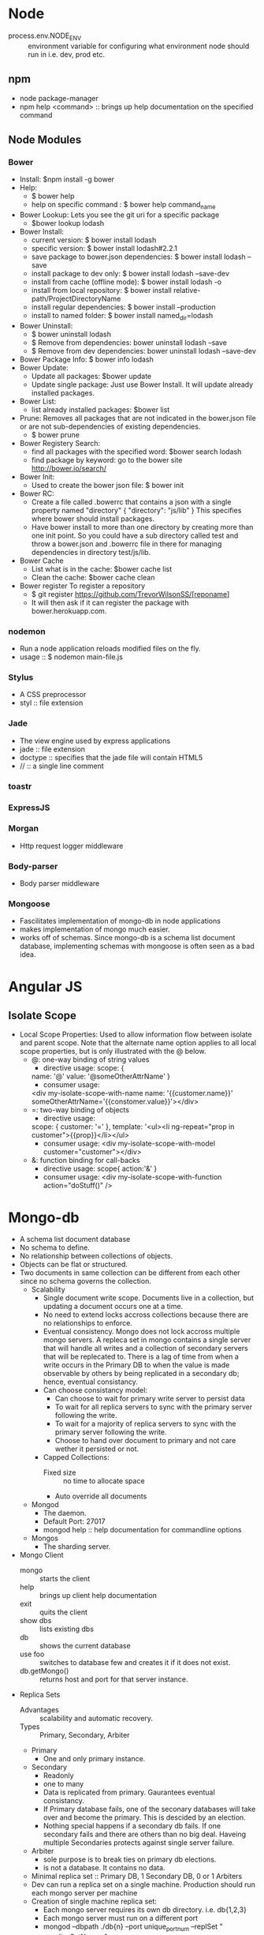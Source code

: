 * Node
- process.env.NODE_ENV :: environment variable for configuring what environment node should run in i.e. dev, prod etc.
** npm
   - node package-manager
   - npm help <command> :: brings up help documentation on the specified command
** Node Modules
*** Bower
  - Install: $npm install -g bower
  - Help:
    - $ bower help
    - help on specific command : $ bower help command_name
  - Bower Lookup:
   Lets you see the git uri for a specific package
    - $bower lookup lodash
  - Bower Install: 
    - current version: $ bower install lodash
    - specific version: $ bower install lodash#2.2.1
    - save package to bower.json dependencies: $ bower install lodash --save
    - install package to dev only: $ bower install lodash --save-dev
    - install from cache (offline mode): $ bower install lodash -o
    - install from local repository: $ bower install relative-path/ProjectDirectoryName
    - install regular dependencies: $ bower install --production
    - install to named folder: $ bower install named_dir=lodash
  - Bower Uninstall: 
    - $ bower uninstall lodash
    - $ Remove from dependencies: bower uninstall lodash --save 
    - $ Remove from dev dependencies: bower uninstall lodash --save-dev
  - Bower Package Info: $ bower info lodash
  - Bower Update:
    - Update all packages: $bower update
    - Update single package: Just use Bower Install. It will update already installed packages.
  - Bower List:
    - list already installed packages: $bower list
  - Prune:
    Removes all packages that are not indicated in the bower.json file or are not sub-dependencies of existing dependencies.
    - $ bower prune
  - Bower Registery Search:
    - find all packages with the specified word: $bower search lodash
    - find package by keyword: go to the bower site http://bower.io/search/
  - Bower Init:
    - Used to create the bower json file: $ bower init
  - Bower RC:
    - Create a file called .bowerrc that contains a json with a single property named "directory"
      {
        "directory": "js/lib"
      }
      This specifies where bower should install packages.
    - Have bower install to more than one directory by creating more than one init point. So you could have a sub directory called test and throw a bower.json and .bowerrc file in there for managing dependencies in directory test/js/lib.
  - Bower Cache
    - List what is in the cache: $bower cache list
    - Clean the cache: $bower cache clean
  - Bower register
    To register a repository
    - $ git register https://github.com/TrevorWilsonSS/[reponame]
    - It will then ask if it can register the package with bower.herokuapp.com.
*** nodemon
    - Run a node application reloads modified files on the fly.
    - usage :: $ nodemon main-file.js
*** Stylus
    - A CSS preprocessor
    - styl :: file extension
*** Jade
  - The view engine used by express applications
  - jade :: file extension
  - doctype :: specifies that the jade file will contain HTML5
  - // :: a single line comment
*** toastr
*** ExpressJS
*** Morgan
    - Http request logger middleware
*** Body-parser
    - Body parser middleware
*** Mongoose
  - Fascilitates implementation of mongo-db in node applications
  - makes implementation of mongo much easier.
  - works off of schemas. Since mongo-db is a schema list document database, implementing schemas with mongoose is often seen as a bad idea.
    
* Angular JS
** Isolate Scope
- Local Scope Properties: Used to allow information flow between isolate and parent scope. Note that the alternate name option applies to all local scope properties, but is only illustrated with the @ below.
  - @: one-way binding of string values
    - directive usage:
      scope: {
    name: '@'
    value: '@someOtherAttrName'
    }
    - consumer usage:
    <div my-isolate-scope-with-name name: '{{customer.name}}' someOtherAttrName='{{constomer.value}}'></div>
  - =: two-way binding of objects
    - directive usage:
   scope: {
   customer: '='    
   },
    template: '<ul><li ng-repeat="prop in customer">{{prop}}</li></ul>
    - consumer usage:
      <div my-isolate-scope-with-model customer="customer"></div>
  - &: function binding for call-backs
    - directive usage:
      scope{
      action:'&'
      }
    - consumer usage:
      <div my-isolate-scope-with-function action="doStuff()" />
* Mongo-db
  - A schema list document database
  - No schema to define.
  - No relationship between collections of objects.
  - Objects can be flat or structured.
  - Two documents in same collection can be different from each other since no schema governs the collection.
    + Scalability
      - Single document write scope. Documents live in a collection, but updating a document occurs one at a time.
      - No need to extend locks accross collections because there are no relationships to enforce.
      - Eventual consistency. Mongo does not lock accross multiple mongo servers. A repleca set in mongo contains a single server that will handle all writes and a collection of secondary servers that will be replecated to. There is a lag of time from when a write occurs in the Primary DB to when the value is made observable by others by being replicated in a secondary db; hence, eventual consistancy.
      - Can choose consistancy model: 
        - Can choose to wait for primary write server to persist data
        - To wait for all replica servers to sync with the primary server following the write.
        - To wait for a majority of replica servers to sync with the primary server following the write.
        - Choose to hand over document to primary and not care wether it persisted or not.
      - Capped Collections:
        - Fixed size :: no time to allocate space
        - Auto override all documents
    + Mongod
      - The daemon.
      - Default Port: 27017
      - mongod help :: help documentation for commandline options
    + Mongos
      - The sharding server.
  - Mongo Client
    - mongo :: starts the client
    - help :: brings up client help documentation
    - exit :: quits the client
    - show dbs :: lists existing dbs
    - db :: shows the current database
    - use foo :: switches to database few and creates it if it does not exist.
    - db.getMongo() :: returns host and port for that server instance.
  - Replica Sets
    - Advantages :: scalability and automatic recovery.
    - Types :: Primary, Secondary, Arbiter
    - Primary
      - One and only primary instance. 
    - Secondary
      - Readonly
      - one to many
      - Data is replicated from primary. Gaurantees eventual consistancy.
      - If Primary database fails, one of the seconary databases will take over and become the primary. This is descided by an election.
      - Nothing special happens if a secondary db fails. If one secondary fails and there are others than no big deal. Haveing multiple Secondaries protects against single server failure.
    - Arbiter
      - sole purpose is to break ties on primary db elections.
      - is not a database. It contains no data.
    - Minimal replica set :: Primary DB, 1 Secondary DB, 0 or 1 Arbiters
    - Dev can run a replica set on a single machine. Production should run each mongo server per machine
    - Creation of single machine replica set:
      - Each mongo server requires its own db directory. i.e. db{1,2,3}
      - Each mongo server must run on a different port
      - mongod --dbpath ./db{n} --port unique_port_num --replSet "<replicaSetName>"
** TODO Install Mongo-db Minimal ReplicaSet
   - mongod -f "e:\dev\experiments\MultiVision\conf\mongod1.conf" --replSet "Experiments" --install
   - Windows instructions to get the replica set running as a service.
* jquery
* git
** Steps to create a new Github Rep
 1. Login to github and create the repository
 2. Copy the ssh path to the new repository
 3. Follow this command pattern:
    - $ mkdir myProj
    - $ cd myProj
    - $ git init
    - touch README.md
    - touch .gitignore
    - git add -A
    - git commit -m "my first checkin"
    - git remote add origin [paste copied git repo uri here]
    - git push -u origin master :: //MUST BE IN INTERACTIVE SHELL TO PROVIDE CREDENTIALS
    
** Steps to tag and push a new release
 1. cd myProj
 2. command pattern:
    - git tag 0.0.1 :: Should be the same version as entered in bower.json "version" property
    - git push --tags
 3. Now visit github, click on the project and then click on the release link to view the release.

* Linux 
** Commands :: remember to always check the man pages.
  - lsblk :: list block devices.
  - lddtree --help :: there are no man pages for this command
  - lddtree --copy-to-tree=/source/path /target/path :: from app-misc/pax-utils USE="python"
  - find /usr/portage -name '*.ebuild' -o -name '*.eclass' | xargs grep MAKE_CONF_VARIABLE :: finds all package references to MAKE_CONF_VARIABLE
  - lspci | grep -i vga :: detect video controller
*** Detect Motherboard, Bios and CPU
   - dmidecode -t 4 | grep ID :: The CPU ID
   - dmidecode -t 0 :: Bios info
   - dmidecode -t 4 :: Processor info
   - dmidecode -t 11 :: Original Equipment Manufacturer (OEM) info
** I/O Stream Numbers
   | Handle | Name   | Description     |
   |      0 | stdin  | Standard input  |
   |      1 | stdout | Standard output |
   |      2 | stderr | Standard error  |
   - =$ program-name 2> error.log= :: Redirect standard error stream to a file
   - =$ program-name &>file= :: Redirect the standard error (stderr) and stdout to file
     =$ program-name > file-name 2>&1= :: Alternate redirect the standard error (stderr) and stdout to file

** Boot Process
  1. Boot loader loads Linux.
  2. Linux assumes control of the system.
  3. Linux prepares its memory structures and drivers
  4. Hands control to Init.
  5. Init makes sure that at the end of the boot process, all necessary services are running and the user is able to log in.
  6. Init launches udev daemon which will further load up and prepare the system based on the detected devices.
  7. Udev mounts the remaining file systems waiting to be mounted.
  8. Udev starts the remaining services waiting to be started.
      
** Initramfs
*** The Initial RAM File System
  - Based on tmpfs
  - Because it is a size-flexible, in-memory lightweight file system it does not use a seperate block device so no caching was done. It does not have the overhead of an entire file system.
  - Contains the tools and scripts needed to mount the file systems before the init binary on the real root file system is called.
    - The tools can be the decryption abstraction layers (for encrypted file systems), logical volume mangers, software raid, bluetooth driver based file system loaders, etc.
  - All files, tools, libraries, configuration settings (if applicable), etc are put into a cpio archive.
*** From creation to execution
  1. The cpio archive is compressed using gzip and stored in the /boot partition along side the linux kernel.
  2. The boot loader will let the linux kernel know where the cpio archive is at boot time so that the kernel can load the initramfs.
  3. The Linux kernel will create a tmpfs file system, extract the contents of the cpio archive into it, and then launch the init script located in the root of the tmpfs file system.
  4. The init script will then perform what ever tasks are necessary to ensure that it will be able to mount the real root file system.
    - It may have to decrypt the real root file system, other vital file systems, and mount them among possibly other things depending on what is needed.
  5. The init script from the initramfs will then switch the root towards the real root file system
  6. Lastly the initramfs init script will call /sbin/init (the init script on the real root file system)
  7. The boot process will continue as normal.
** Gentoo
*** Use Variables
    - If a use variable has a * by it that means that it changed since the last build.
*** Hardened Profile
**** PIC (Position Independent Code)
     - Functions and data are accessed through an indirect table called the Global Offset Table (GOT).
     - The purpose of indirect addressing is to fascillitate the access of functions and data independently of the corresponding load address. Only the symbols in the text segment exported in the GOT need updating at run-time deending on the current load address of the various shared libraries in the address space of the running process.
     - Similarly, procedure calls to globally defined functions are redirected through the "Procedure Linkage Table" (PLT) residing in the data segment of the core image. This avoids runtime modifications of the text segment.
     - The Linker-editor allocates the GOT and PLT when combining the PIC object files into an image for mapping into the process address space.
     - The Linker-editor collects all symbols that may be needed by the run-time link-editor and stores these along with the image's text and data bits.
     - Objects compiled as PIC allow the OS to load the object at any address in preperation for execution with slight overhead.
     - The libtool builds PIC objects for use in shared libraries and non-PIC objects for use in static libraries. PIC compilation is required for objects in a shared library.
     - libtool compiles PIC objects with '*.lo' extension and non-PIC objects with '*.o' extension.
     - In practice PIC objects can be linked into static archive and often non-PIC objects can be similarly linked into shared archives both with execution and load speed overhead.
     - If the shared object is built from code that is not PIC then the text segment will usually require a large number of relocations to be performed at runtime. The system overhead from the run-time linker required to handle this can cause serious performance degradation.
     - =# readelf -d foo= :: If the output contains a TEXTREL entry then text relocations exist.
**** PaX
     - Purpose is to protect against a class of exploits that give an attacker arbitrary read / write access to the attacked task's address space. These exploits include buffer and heap overflows and similar attacks. PaX is the first line of defense offered by Hardened Gentoo.
     - Implements the least privilege protections for memory pages. i.e computer programs should only  be allowed to do what they have to do in order to be able to execute properly and nothing more.
     - The exploit techniques that PaX defends against include:
       1. Introduce / execute arbitrary code
       2. execute existing code out of original program order
       3. execute existing code in original program order with arbitrary data
     - References:
       - Gentoo Hardened Introduction :: https://wiki.gentoo.org/wiki/Hardened/Introduction_to_Hardened_Gentoo#Technologies_Offered
       - Project site :: http://pax.grsecurity.net/
       - Quickstart :: https://wiki.gentoo.org/wiki/Hardened/PaX_Quickstart
     - Adds security enhancement to the area between both kernel and userland.
     - Patch to the kernel that provides hardening in the following ways:
       1. Judicious enforcement of non-executable memory
       2. Address Space Layout Randomization (ASLR)
          - Compiling with Position Independent Executable (PIE) allows ASLR to randomaize even the base address.
       3. Miscellaneous hardening on stack and memory handling
          - Erases stack frame when returning from a system call
          - refusing to dereference user-land pointers in some context
          - detecting overflows of certain reference counters
          - correcting overflows of some integer counters
          - enforcing the size on copies between kernel and user land
          - providing extra entropy
     - PaX Modes
       - SOFTMODE
         - PaX protection will not be enforced by default for those features which can be turned on or off at runtime.
         - The "permit by default" mode.
         - The user must explicitly mark executables to enforce PaX protection.
       - non-SOFTMODE
         - PaX protections are immediately activated.
         - The "forbid by default" mode.
         - The user must explicitly mark binaries to relax PaX protection selectively.
     - PaX Configurable Features
       - Enforce non-executable pages :: https://wiki.gentoo.org/wiki/Hardened/PaX_Quickstart#Enforce_non-executable_pages
       - Enhanced Address Space Layout Randomization (ASLR) :: https://wiki.gentoo.org/wiki/Hardened/PaX_Quickstart#Enhanced_Address_Space_Layout_Randomization_.28ASLR.29
       - Miscellaneous Memory Protection :: https://wiki.gentoo.org/wiki/Hardened/PaX_Quickstart#Miscellaneous_Memory_Protection
     - PaX patches support three ways of doing PaX markings:
       1. EI_PAX
          - This option is nolonger supported
          - Places PaX flags in bytes 14 and 15 of the e_ident field of an ELF objects header.
       2. PT_PAX
          - Places the flags in an ELF object's program header called PAX_FLAGS.
          - Flags are in the body of the object and so if the object is moved or copied the flags are also.
          - The object must have the PAX_FLAGS program header to work. Most Linux distrobutions do not build their executables and libraries with this program header.
       3. XATTR_PAX
          - This is the preferred approach.
          - PaX flags are palced in the file system's extended attributes.
          - Does not modify the ELF object.
          - The file system and utilities used to copy, move and archive files must support xattrs.
            - Must support user.pax.* namespace in which the PaX flags are placed.
            - Do not enable the entire user.* namespace because it may open attackvectors.
            - Must support security.*, trusted.* namespaces.
     - Building a PaX Kernel
       - Reference :: https://wiki.gentoo.org/wiki/Hardened/PaX_Quickstart#Building_a_PaX_Kernel

*** ZFS 
**** Zpool Administration
    - References:
      - https://wiki.gentoo.org/wiki/ZFS/Features :: Detailed list of features
      - https://wiki.gentoo.org/wiki/ZFS :: Gentoo wiki guide
      - https://pthree.org/2012/12/04/zfs-administration-part-i-vdevs/ :: Administraiton Guide
      - http://docs.oracle.com/cd/E19253-01/819-5461/ :: Official Oracle Docs
    - ARC :: Adaptive Replacement Cache
    - ARC page replacement agolrithm is used instead of the Last Recently used page replacement algorithm.
    - Minumum and Maximum memory usage allocated to ARC varies based on system memory.
      - Default Min :: 1/32 of all memory, or 64 MB, whichever is more.
      - Default Max :: the larger of 1/2 of system memory or 64 MB.
      - Linux accounts for memory used by arc differently than memory used by the page cache. Memory used by ARC is included under "used" not "cached" in the output used by the 'free' program. This can give the impression that ARC will use all of system memory if given opportunity.
      - ARC memory usage is tunable via zfs_arc_min and zfs_arc_max. These properties may be set in 3 ways:
        1. at runtime.
           - =root # echo 536870912 >> /sys/module/zfs/parameters/zfs_arc_max=
           - Changes through sysfs do not persist across boots.
           - The value in sysfs will be 0 when the value has not been manually configured.
           - The current setting can be viewed by looking at c_max in /proc/spl/kstat/zfs/arcstats
        2. via /etc/modprobe.d/zfs.conf
           - =root # "options zfs zfs_arc_max=536870912" >> /etc/modprobe.d/zfs.conf=
        3. Kernel command line
           - =zfs.zfs_arc_max=536870912=
      - Zpool Version Update
        - When sys-fs/zfs is updated likely the version of ZFS has been incremented. The status of zpools will indicate a warning that a newer version is available and that the zpools can be upgraded.
        - =root # zpool upgrade -v= :: Display current version on zpool
        - =root # zpool upgrade zfs_test= :: upgrade the version of zpool zfs_test.
        - =root # zpool upgrade -a= :: upgrade the version of all zpools in the system.
***** Virtual Devices (VDEVs)
     - A meta-device representing one or more physical devices.
     - 7 types of VDEVs:
       - Disk (default) :: The physical drives in your system.
       - File :: The absolute path of pre-allocated files/images.
       - Mirror :: Standard software RAID-1 mirror.
       - Spare :: Hard drives marked as a "hot spare" for ZFS software RAID.
       - Cache :: Device used for a level 2 adaptive read cache (L2ARC).
       - Log :: A seperate log (SLOG) called the "ZFS Intent Log" or ZIL.
     - VDEVs are dynamically striped.
     - Caveats
       - Devices cannot be removed from a VDEV
       - RAID-(n) is faster than RAID-(n+1)
       - Hot spares are not dynamically added unless configured to.
       - A zpool will not dynamically resize when larger disks fill the pool unless you enable the setting (off by default) BEFORE the first disk replacement.
       - Will know about "advanced format" 4K sector drives iif the drive reports such.
       - Duplication is EXTREMELY EXPENSIVE, will cause performance degredation if not enough RAM is available.
       - Duplication is pool-wide, not local to the filesystem.
       - Compression is EXTREMLY CHEAP on the CPU, yet it is disabled by default.
       - ZFS suffers a great deal from fragmentation. Full ZPOOLS will experience performance degredation
     - Creation
       - A Simple pool
         #+BEGIN_SRC sh
           # zpool create tank sde sdf
           # zpool status tank
 pool: tank
 state: ONLINE
 scan: none requested
config:

	NAME        STATE     READ WRITE CKSUM
	tank        ONLINE       0     0     0
	  sde       ONLINE       0     0     0
	  sdf       ONLINE       0     0     0
	  sdg       ONLINE       0     0     0
	  sdh       ONLINE       0     0     0

errors: No known data errors
         #+END_SRC
       - A simple mirrored zpool
         #+BEGIN_SRC sh
           # zpool create tank mirror sde sdf sdg sdh
           # zpool status tank
 pool: tank
 state: ONLINE
 scan: none requested
config:

	NAME        STATE     READ WRITE CKSUM
	tank        ONLINE       0     0     0
	  mirror-0  ONLINE       0     0     0
	    sde     ONLINE       0     0     0
	    sdf     ONLINE       0     0     0
	    sdg     ONLINE       0     0     0
	    sdh     ONLINE       0     0     0

errors: No known data errors
         #+END_SRC
       - Nested VDEVs
         #+BEGIN_SRC sh
           # zpool create tank mirror sde sdf mirror sdg sdh
           # zpool status
  pool: tank
 state: ONLINE
 scan: none requested
config:

	NAME        STATE     READ WRITE CKSUM
	tank        ONLINE       0     0     0
	  mirror-0  ONLINE       0     0     0
	    sde     ONLINE       0     0     0
	    sdf     ONLINE       0     0     0
	  mirror-1  ONLINE       0     0     0
	    sdg     ONLINE       0     0     0
	    sdh     ONLINE       0     0     0

errors: No known data errors
         
         #+END_SRC
       - File VDEVs (useful for experiments)
         - When creating cannot use relative paths.
         - The image file must be preallocated, not sparse or thin provisioned.
         #+BEGIN_SRC sh
         # for i in {1..4}; do dd if=/dev/zero of=/tmp/file$i bs=1G count=4 &> /dev/null; done
         # zpool create tank /tmp/file1 /tmp/file2 /tmp/file3 /tmp/file4
         # zpool status tank
  pool: tank
 state: ONLINE
 scan: none requested
config:

	NAME          STATE     READ WRITE CKSUM
	tank          ONLINE       0     0     0
	  /tmp/file1  ONLINE       0     0     0
	  /tmp/file2  ONLINE       0     0     0
	  /tmp/file3  ONLINE       0     0     0
	  /tmp/file4  ONLINE       0     0     0

errors: No known data errors
         
         #+END_SRC
       - Hybrid pools
         - "tank" pool is composed of "mirror-0" and "mirror-1" VDEVs for long-term persistent storage. 
         - Neither the "logs" pool nor the "cache" pool are long-term storage for the pool, thus creating a "hybrid pool" steup.
         #+BEGIN_SRC sh
           # zpool create tank mirror /tmp/file1 /tmp/file2 mirror /tmp/file3 /tmp/file4 log mirror sde sdf cache sdg sdh
           # zpool status tank
  pool: tank
 state: ONLINE
 scan: none requested
config:

	NAME            STATE     READ WRITE CKSUM
	tank            ONLINE       0     0     0
	  mirror-0      ONLINE       0     0     0
	    /tmp/file1  ONLINE       0     0     0
	    /tmp/file2  ONLINE       0     0     0
	  mirror-1      ONLINE       0     0     0
	    /tmp/file3  ONLINE       0     0     0
	    /tmp/file4  ONLINE       0     0     0
	logs
	  mirror-2      ONLINE       0     0     0
	    sde         ONLINE       0     0     0
	    sdf         ONLINE       0     0     0
	cache
	  sdg           ONLINE       0     0     0
	  sdh           ONLINE       0     0     0

errors: No known data errors
         
         #+END_SRC
         - In practice, use the device id found in /dev/disk/by-id when identifying the devices for the "logs" and "cache" pools. They may be assigned different device names from one boot to another, unlike devices in the main pool.
***** RAIDZ
      - References:
        - http://en.wikipedia.org/wiki/RAID
      - Disk Striping
        - References
          - http://en.wikipedia.org/wiki/Data_striping
        - The process of segmenting a body of logically sequential data into data blocks so that consecutive data blocks are spread accross multiple storage devices.
        - Storage systems vary in the way striping is performed. Data may be stripped at the byte, block or partition level, and may be stripped accross all or some of the disks in a cluster.
        - Main advantage is higher performance. By spreading data accross multiple devices that can be accessed concurrently, total throughput is increased.
        - Balances I/O load accross an array of disks.
      - Standard Parity RAID (i.e. RAID-5)
        - References:
          - http://blog.open-e.com/how-does-raid-5-work/
        - Consists of block level striping with distributed parity. The stripe width is thus statically set at creation.
        - Minumum of 3 disks. Data is stripped accross two disks. A pairity bit is calculated such that the XOR of all three stripes in the set calculate to zero. The parity bit is then written to the chosen 3rd disk.
        - No single disk is dedicated to parity. Two disk are chosen to be striped and the third is chosen for parity such that the distribution of parity bits is even accross all drives.
        - Resilant against a failure of any one disk. The data on the failed disk can be recalculated via the remaining disks and thus restored.
        - RAID-5 write hole
          - Caused by inturrupted destaging of writes to disk, such as a power failure.
          - Solutions to the RAID-5 write hole are either slow (software based) or expensive (hardware based).
          - RAID-5 has fallen out of favor as a result.
        - If the data being written to the strip is less than the stripe-size, much time is wasted reading the data on the rest of the stripe to ensure that the parity satisfies the constraint that the XOR of all three stripes in the set calculate to zero.
          - Thus data is read and written that is not pertinent to the application doing the work.
          - Expensive NVRAM hardware RAID cards can hide the latency from the end user.
        - The RAID-5 write hole and the performance impact of writing data smaller than the stripe size to disk motivated the ZFS team to re-think parity-based RAID.
      - ZFS RAIDZ
        - Stripe width dynamically allocated.
          - Every block stransactionally flushed to disk is its own stripe width.
          - Every RAIDZ write is a full stripe write.
          - The parity bit is flushed with the stripe simultaneously. This completely eliminates the possability of a write hole.
            - In the event of a power failure, either the latest data was flushed to disk or it wasn't, but the disks will not be inconsistent.
          - Cannot calculate parity simply by the rule -- every disk XORs to zero because the stripe size is dynamic with respect to the size of the datablock being written to disk.
            - ZFS metadata is used to determine the RAIDZ geometry on every read.
            - Reading file system metadata to contruct the RAID stripe means reading live running data only, not dead inpertinent or unallocated data.
            - No need for expensive NVRAM to buffer writes or for battery backup to protect against write hole.
      - Self-healing RAID
        - ZFS can detect silent errors and fix them on the fly (Not possible if RAID and filesystem are seperate)
          - When an application requests data ZFS constructs the stripe and compares each block against a default checksum in the metadata. If the read stripe does not match the checksum, ZFS finds the bad block, reads the parity and fixes it through combinatorial reconstruction and returns good data to the application.
          - If the stripe width is longer than the disks in the array and there is a disk failure there would not be enough data in the parity for combinatorial reconstruction, thus ZFS can mirror data in the stripe to prevent this from happening. :: Bad wording. I re-worded the original to try to make sense of it. Is this what was meant???
      - RAIDZ-{1,2,3}
        - RAIDZ-n, where n is the number of parity bits distributed accross all the disks in the array.
        - Stripe width is variable. Disk Array Size < Stripe width || Disk Array Size == Stripe Width || Stripe Width < Disk Array Size.
        - RAIDZ-n allows for n disk failures.
        - RAIDZ-n requires Disk Array Size = n + 2.
        - RAIDZ-n capacity = Disk Array Size * Capacity of smallest disk - n parity storage
      - Hybrid RAIDZ
        - A stripe of multiple RAIDZ VDEVS.
        - Increase performance at the cost of available disk storage.
        - Stripe width is variable within each nested RAIDZ VDEV.
        - Each RAIDZ level follows the same rules outlined in RAIDZ-{1,2,3} above.
          - A stripe of 3 RAIDZ-n VDEVS can suffer a total of 3*n disks. n per VDEV.
      - RAIDZ Benchmark :: Recommended to use the tool IOZone 3 to benchmark and stress the array.
        - Mirrors always outperform RAIDZ levels.
        - performs(RAIDZ-n) > performs(RAIDZ-{n-1})
        - More parity bits mean longer read / write times.
      
***** ZFS Intent Log (ZIL and SLOG)
      - References:
       https://pthree.org/2012/12/06/zfs-administration-part-iii-the-zfs-intent-log/
      - The Zil and the Seperate Intent Log (SLOG) log what is currently in system memory so that the system may recover in the event of a power loss. This can be setup at anytime so I am going to skip it for now.
***** The Adjustable Replacement Cache (ARC)
      - The purpose of this is to cache data for quick retrieval to increase performance. This is a good idea, but can be added later so I am going to skip this for now.
***** Exporting and Importing Zpools
      - Exporting Storage Pools
        - When exporting the following happens:
          - Causes the kernel to flush all pending data to disk
          - Writes data to the disk acknowledging that the export was done
          - Removes all knowledge that the storage pool existed in the system
        - Exporting the storage pool is necessary before importing the storage pool into a new system. Also, unwritten data may not have been flushed to disk.
        - == root # zpool export tank ==
          - Will attempt to unmount all ZFS datasets as well as the pool
          - If the zpool refuses to export you can add -f to force the export.
      - Importing Storage Pools
        - Once the drives have been physically installed they may be imported.
        - == root # zpool import tank == :: Imports the zpool tank
        - Once imported it is a good idea to check the status of the zpool
        - == root # zpool status tank
          - A status of ONLINE means that everything is healthy
          - Status FAULTED :: means one or more drives appear faulty to the system
          - Refer to documentation for troubleshooting status codes
        - Import multiple zpools by listing them after the import command delimited by white space, or by passing the -a flag for importing all known zpools.
          - == root # zpool import tank1 tank2 tank3
          - == root # zpool import -a
      - Recovering a Destroyed Pool
        - Destroying a pool does not wipe the data on the disks. The pool can be discovered.
        - == (server A) root # zpool destroy tank == :: Does not wipe data
          == (server B) root # zpool import -D == :: Lists destroyed pools.
          - Run the import command again specifying the pool name to bring it fully online.
          - If more than one storage pool is found with the same name then the unique identifier of the storage pool must be used as the argument to import to bring it fully online.
      - Upgrading Storage Pools
        - Once a zpool has been upgraded servers running older versions of zpool will not be able to import it.
        - There is no way to downgrade.
        - == root # zpool upgrade -v == :: Outputs the version of ZFS pool that the system is currently running. Display a list of supported zpool versions and some descriptions for each.
        - == root # zpool upgrade -a == :: Upgrades the zpool and enables all supported features. See man page to upgrade to a specific version and feature set.
        - On shutdown the zfs init script may just unmount the pools and not export them in which case the zpools would not be able to be imported to by another system. If this is the case you will have to explicitly export the zpools first.

***** Scrub and Resilver
     - Standard Validation
       - integrity checking tools require the disks to be offline.
       - The filesystem knows nothing about the underlying data structures such as LVM or RAID.
       - Software RAID has no idea what disk contains good or bad data, so either could be served (silent data errors).
       - Nothing can be done about silent data errors.
     - ZFS Scrubbing
       - Scrubbing the disk is used to detect and correct silent data errors.
       - Scrubbing disks can be done on a live running system with no downtime.
       - The scrub involves checking every block in the storage pool against its known checksum using the "fletcher4" (default) 256-bit algorithm.
       - Must be performed explicitly.
       - Recommended that scrubbing is performed on a regularly scheduled interval (good job for chron).
       - == root # scrub tank == :: performs a scrub of the pool.
       - Can check status during a scrub.
       - Scrubs impact performance of disks.
       - == root # scrub -s tank == Stops a scrub in progress.
       - == 0 2 * * 0 /sbin/zpool scrub tank == crontab to perform scrub every Sunday at 2 in the morning.
     - Self Healing Data
       - Requires redundancy. i.e. mirror
       - Will not only detect corrupt data on a scrub, but will correct the bad blocks if good data exists on a different disk.
       - I think that this zfs can self heal in response to realtime interaction with an application and is not limited to explicit scrubs. (verify this)
     - Resilvering Data
       - References:
         - http://docs.oracle.com/cd/E19082-01/817-2271/gbbvf/index.html :: regarding damaged devices with ZFS
       - Same concept as rebuilding or resyncing data onto a new disk in the array.
       - With Software RAID there is no distinction between which blocks are live and which are not. The rebuild starts at the begining of the disk and does not stop until it reaches the end of the disk.
       - ZFS knows about the RAID structure and has a smarter algorithm for rebuilding the data.
         - Does not sync the free disk blocks, only live blocks. If storage pool is only partially filled this can save significant time.
         - In ZFS the process of rebuilding, resyncing or reconstructing is kown is Resilvering.
         - If zpool status is "DEGRADED" then a disk needs to be replaced. Identify the disk that needs to be replaced with teh following command
           #+BEGIN_SRC 
           # for i in a b c d e f g; do echo -n "/dev/sd$i: "; hdparm -I /dev/sd$i | awk '/Serial Number/ {print $3}'; done
/dev/sda: OCZ-9724MG8BII8G3255
/dev/sdb: OCZ-69ZO5475MT43KNTU
/dev/sdc: WD-WCAPD3307153
/dev/sdd: JP2940HD0K9RJC
/dev/sde: /dev/sde: No such file or directory
/dev/sdf: JP2940HD0SB8RC
/dev/sdg: S1D1C3WR
           #+END_SRC
           The above example shows that /dev/sde needs to be replaced since the command could not find the device.
         - After identifying the dead disk go to the storage array and find which serial number was not printed. The one that was not printed needs to be replaced. Pull the disk and replace it with a new one.
         - Restart the system and see if /dev/sde is repopulated by running the command again.
         - Then issue the following command to replace sde with the new disk at /dev/sde (note the new disk may not be /dev/sde in which case the command would be slightly different to reflect that)
           == root # zpool replace tank sde sde == Rebuilds the data blocks on the new disk until it is in a completely healthy state. Check the status to know when the process has completed.
     - Identifying Pool Problems
       - == zpool status -x == :: the x flag only displays the status of pools that are exhibiting errors or are unavailable.
       - The zpool status fields:
         + pool- The name of the pool.
         + state- The current health of the pool. This information refers only to the ability of the pool to provide the necessary replication level.
         + status- A description of what is wrong with the pool. This field is omitted if no problems are found.
         + action- A recommended action for repairing the errors. This field is an abbreviated form directing the user to one of the following sections. This field is omitted if no problems are found.
         + see- A reference to a knowledge article containing detailed repair information. Online articles are updated more often than this guide can be updated, and should always be referenced for the most up-to-date repair procedures. This field is omitted if no problems are found.
         + scrub- Identifies the current status of a scrub operation, which might include the date and time that the last scrub was completed, a scrub in progress, or if no scrubbing was requested.
         + errors- Identifies known data errors or the absence of known data errors.
         + config- Describes the configuration layout of the devices comprising the pool, as well as their state and any errors generated from the devices. The state can be one of the following: ONLINE, FAULTED, DEGRADED, UNAVAILABLE, or OFFLINE. If the state is anything but ONLINE, the fault tolerance of the pool has been compromised.
       - The columns in the status output, "READ", "WRITE" and "CHKSUM" are defined as follows:

         + NAME- The name of each VDEV in the pool, presented in a nested order.
         + STATE- The state of each VDEV in the pool. The state can be any of the states found in "config" above.
         + READ- I/O errors occurred while issuing a read request.
         + WRITE- I/O errors occurred while issuing a write request.
         + CHKSUM- Checksum errors. The device returned corrupted data as the result of a read request.
**** Zpool Properties
     - As with many file systems available for GNU/Linux, ZFS has various flags that can be set to tune the file systems behavior.
     - Zpool properties can be set to modify the behavior of both the pool and the datasets that the pool contains.
     - Some properties are read-only.
     - See man zpool for details on properties.
     - Get properties
       - When properties are retrieved the following fields are displayed
         | name     | Name of storage pool                         |
         | property | property name                                |
         | value    | property value                               |
         | source   | Property source, either 'default' or 'local' |
       - == root # zpool get -p "all" == :: Retrieves a list of all properties 
       - == root # zpool get -p PropName1,PropName2 == :: retrieves property details for the specified list of properties delimited by a comma with no white space i.e. PropName1,PropName2
     - Set properties
       - Properties that require a string argument do not have an easy way to get the value back to a default value. With other property types, if you try to set the property to an invalid argument then an error will print to the screen displaying available valid values, but it will not indicate which was the default value.
       - If the source column has "default" then the setting has not been user-defined, if it is "local", then it was user-defined.
       - == root # zpool set comment="Contact admins@example.com" tank == :: sets the comment property. This will also change the source from "default" to "local"
       - == root # zpool create -o ashift=12 tank raid1 sda sdb == :: an example of setting properties at zpool creation time.
     - Properties apply to the whole pool, consequently ZFS datasets inherit property settings from the pool.
     - Some properties that are set on the dataset also apply to the whole pool
     - Setting properties only applies to data moving forward and never backward.
     - Properties are not retroactive i.e. if you replace a drive with a larger drive and then set autoexpand property after it has been installed it will not autoexpand. It will instead appear as a smaller drive.
     - 
**** Best Practices & Caveats
     - The idea is to optimize space efficiency, performance and ensure maximum data integrity
     - Best Practices
       - Only run ZFS on 64-bit kernels :: It has 64-bit specific code
       - Install ZFS only on systems with lots of RAM :: ZFS will use 1/2 of the available RAM for the ARC
       - Use ECC RAM when possible for scrubbing data in registers and maintaining data consistency :: The ARC is an actual read-only data cache of valuable data in RAM
       - Use whole disks rather than partitions :: ZFS can make better use of the on-disk cache as a result. If you must use partitions, backup the partition table, and take care when reinstalling data into the other partitions, so you don't corrupt the data in your pool
       - Keep each VDEV in a storage pool the same size :: If VDEVs vary in size, ZFS will favor the larger VDEV, which could lead to performance bottlenecks.
       - Use redundancy when possible :: ZFS can and will want to correct data errors that exist in the pool. You cannot fix these errors if you do not have redundant good copy elsewhere in the pool. Mirrors and RAID-Z levels accomplish this.
       - Consider using RAIDZ-2 or RAIDZ-3 over RAIDZ-1 :: This will increase the probability that you have fully resilvered the necessary data before too many disks failures have occured.
       - Perform regular (at least weekly) backups of the full storage pool :: It's not a backup, unless you have multiple copies. Just because you have redundant disks, does not ensure live running data in the event of a power failure, hardware failure or disconnected cables.
       - Use host spares to quickly recover from a damaged device. Set the "autoreplace" property to on for the pool.
       - Consider using hybrid storage pool with fast SSDs or NVRAM drives :: Using FAST SLOG and L2ARC can greatly improve performance.
       - If using a hybrid storage pool with multiple devices, mirror the SLOG and stripe the L2ARC.
       - If using a hybrid storage pool, and partitioning the fast SSD or NVRAM drive, unless you know you will need it, 1GB is likely sufficient for your SLOG :: Use the rest of the SSD or NVRAM drive for the L2ARC. The more storage for the L2ARC, the better.
       - Keep pool capacity under 80% for best performance :: Due to the copy-on-write nature of ZFS, the filesystem gets hevily fragmented. Email reports of capacity at least monthly.
       - If possible, scrub consumer-grade SATA and SCISI disks weekly and enterprise-grade SAS and FC disks montly :: If not possible then scrub as frequently as possible.
       - Set "autoexpand" to on :: so you can expand the storage pool automatically after all disks in the pool have been replaced with larger ones.
       - Always export your storage pool when moving the disks from one physical system to another.
       - When considering performance, know that for sequential writes, mirrors will always outperform RAID-Z levels. For sequential reads, RAID-Z levels will perform more slowly than mmirrors on smaller data blocks and faster on larger data blocks. For random reads and writes, mirrors and RAID-Z seem to perform in similar manners. Striped mirrors will outperform mirros and RAID-Z in both sequential, and ramdom reads and writes.
       - Compression is disabled by default :: this doesn't make much sense with today's hardware. ZFS compression is extremly cheap, extremly fast, and barely adds any latency to the reads and writes. Also your data will consume less space.
     - Caveats
       - Your VDEVs determine the IOPS of the storage, and the slowest disk in the VDEV will determine the IOPS for the entire VDEV.
       - ZFS uses 1/64 of the available raw storage for metadata. so if you purchased a 1 TB drive, the actual raw size is 976 GiB. After ZFS uses it, you will have 961 GiB of available space. The "zfs list" command will show an accurate representation of your available storage. Plan your storage keeping this in mind.
       - ZFS wants to control the whole block stack. It checksums, resilvers live data instead of full disks, self-heals corrupted blocks, and a number of other unique features. If using a RAID card, make sure to configure it as a true JBOD (or "passthrough mode"), so ZFS can control the disks. If you can't do this with your RAID card, don't use it. Best to use a real HBA.
       - Do not use other volume management software beneath ZFS. ZFS will perform better, and ensure greater data integrity, if it has control of the whole block device stack. As such, avoid using dm-crypt, mdadm or LVM beneath ZFS.
       - Do not share a SLOG or L2ARC Device accross pools. Each pool should have its own physical device, not a logical drive, as is the case with some PCI-Express SSD cards. Use the full card for one pool, and a different physical card for another pool. If you share a physical device, you will create race conditions, and could end up with corrupted data.
       - Do not share a single storage pool accress different servers. ZFS is not a clustered filesystem. Use GlusterFS, Ceph, Lustre or some other clustered filesystem on top of the pool if you wish to have a shared storage backend.
       - Other than a spare, SLOG and L2ARC in your hybrid pool, do not mix VDEVs in a single pool. If one VDEV is a mirror, all VDEVs should be mirrors. If one VDEV is a RAIDZ-1, all VDEVs should be RAIDZ-1. Unless of course, you know what you are doing, and are willing to accpet the consequences. ZFS attempts to balance the data across VDEVs. Having a VDEV of a different redundancy can lead to performance issues and space efficiency concerns and make it very difficult to recover in the event of a failure.
       - Do not mix disk sizes or speeds in a single VDEV. Do mix fabrication dates, however, to prevent mass drive failure.
       - Do not mix disk sizes or speeds in your storage pool at all.
       - Do not mix disk counts accross VDEVs. If one VDEV uses 4 drives, all VDEVs should use 4 drives.
       - Do not put all of the drives from a single controller in one VDEV. Plan your storage, such that if a controller fails, it affects only the number of disks necessary to keep the data online.
       - When using advanced format disks, you must set the ashift value to 12 at pool creation. It cannot be changed after the fact. Use "zpool create -o ashift=12 tank mirror sda sdb" as an example
       - Hot spare disks will not be added to the VDEV to replace a failed drive by default. You MUST enable this feature. set the autoreplace feature to on. Use 'zpool set autoreplace=on tank' as an example.
       - The storage pool will not auto resize itself when all smaller drives in the pool have been replaced by larger ones. You must enable this feature, and you must enable it before replacing the first disk. Use "zpool set autoexpand=on tank' as an example.
       - ZFS does not restripe data in a VDEV nor across multiple VDEVs. Typically, when adding a new device to a RAID array, the RAID controller will rebuild the data, by creating a new stripe width. This will free up some space on the drives in the pool, as it copies data to the new disk. ZFS has no such mechanism. Eventually, over time, the disks will balance out due to the writes, but even a scrub will not rebuild the stripe width.
       - You cannot shrink a zpool, only grow it. This means you cannot remove VDEVs from a storage pool.
       - You can only remove drives from mirrored VDEV using the "zpool detach' command. You can replace drives with another drive in RAIDZ and mirror VDEVs however.
       - Do not create a storage pool of files or ZVOLs from an existing zpool. Race conditions will be present, and you will end up with corrupted data. Always keep multiple pools sperate.
       - The Linux kernel may not assign a drive the same drive letter at every  boot. Thus, you should use the /dev/disk/by-id/ convention for your SLOG and L2ARC. If you don't, your zpool devices could end up as a SLOG device, which would in turn clobber your ZFS data.
       - Don't create massive storage pools "just because you can". Even though ZFS can create 78-bit storage pool sizes, that doesn't mean you need to create one.
       - Don't put production directly into the zpool. Use ZFS datasets instead.
       - Don't commit production data to file VDEVs. Only use file VDEVs for testing scripts or learning the ins and outs of ZFS.
         
***** Zpool Properties
      - As with many file systems available for GNU/Linux, ZFS has various flags that can be set to tune the file systems behavior.
      - Zpool properties can be set to modify the behavior of both the pool and the datasets that the pool contains.
      - Some properties are read-only.
      - See man zpool for details on properties.
      - Get properties
        - When properties are retrieved the following fields are displayed
          | name     | Name of storage pool                         |
          | property | property name                                |
          | value    | property value                               |
          | source   | Property source, either 'default' or 'local' |
        - == root # zpool get -p "all" == :: Retrieves a list of all properties 
        - == root # zpool get -p PropName1,PropName2 == :: retrieves property details for the specified list of properties delimited by a comma with no white space i.e. PropName1,PropName2
      - Set properties
        - Properties that require a string argument do not have an easy way to get the value back to a default value. With other property types, if you try to set the property to an invalid argument then an error will print to the screen displaying available valid values, but it will not indicate which was the default value.
        - If the source column has "default" then the setting has not been user-defined, if it is "local", then it was user-defined.
        - == root # zpool set comment="Contact admins@example.com" tank == :: sets the comment property. This will also change the source from "default" to "local"
        - == root # zpool create -o ashift=12 tank raid1 sda sdb == :: an example of setting properties at zpool creation time.
      - Properties apply to the whole pool, consequently ZFS datasets inherit property settings from the pool.
      - Some properties that are set on the dataset also apply to the whole pool
      - Setting properties only applies to data moving forward and never backward.
      - Properties are not retroactive i.e. if you replace a drive with a larger drive and then set autoexpand property after it has been installed it will not autoexpand. It will instead appear as a smaller drive.
      - 
***** Best Practices & Caveats
      - The idea is to optimize space efficiency, performance and ensure maximum data integrity
      - Best Practices
        - Only run ZFS on 64-bit kernels :: It has 64-bit specific code
        - Install ZFS only on systems with lots of RAM :: ZFS will use 1/2 of the available RAM for the ARC
        - Use ECC RAM when possible for scrubbing data in registers and maintaining data consistency :: The ARC is an actual read-only data cache of valuable data in RAM
        - Use whole disks rather than partitions :: ZFS can make better use of the on-disk cache as a result. If you must use partitions, backup the partition table, and take care when reinstalling data into the other partitions, so you don't corrupt the data in your pool
        - Keep each VDEV in a storage pool the same size :: If VDEVs vary in size, ZFS will favor the larger VDEV, which could lead to performance bottlenecks.
        - Use redundancy when possible :: ZFS can and will want to correct data errors that exist in the pool. You cannot fix these errors if you do not have redundant good copy elsewhere in the pool. Mirrors and RAID-Z levels accomplish this.
        - Consider using RAIDZ-2 or RAIDZ-3 over RAIDZ-1 :: This will increase the probability that you have fully resilvered the necessary data before too many disks failures have occured.
        - Perform regular (at least weekly) backups of the full storage pool :: It's not a backup, unless you have multiple copies. Just because you have redundant disks, does not ensure live running data in the event of a power failure, hardware failure or disconnected cables.
        - Use host spares to quickly recover from a damaged device. Set the "autoreplace" property to on for the pool.
        - Consider using hybrid storage pool with fast SSDs or NVRAM drives :: Using FAST SLOG and L2ARC can greatly improve performance.
        - If using a hybrid storage pool with multiple devices, mirror the SLOG and stripe the L2ARC.
        - If using a hybrid storage pool, and partitioning the fast SSD or NVRAM drive, unless you know you will need it, 1GB is likely sufficient for your SLOG :: Use the rest of the SSD or NVRAM drive for the L2ARC. The more storage for the L2ARC, the better.
        - Keep pool capacity under 80% for best performance :: Due to the copy-on-write nature of ZFS, the filesystem gets hevily fragmented. Email reports of capacity at least monthly.
        - If possible, scrub consumer-grade SATA and SCISI disks weekly and enterprise-grade SAS and FC disks montly :: If not possible then scrub as frequently as possible.
        - Set "autoexpand" to on :: so you can expand the storage pool automatically after all disks in the pool have been replaced with larger ones.
        - Always export your storage pool when moving the disks from one physical system to another.
        - When considering performance, know that for sequential writes, mirrors will always outperform RAID-Z levels. For sequential reads, RAID-Z levels will perform more slowly than mmirrors on smaller data blocks and faster on larger data blocks. For random reads and writes, mirrors and RAID-Z seem to perform in similar manners. Striped mirrors will outperform mirros and RAID-Z in both sequential, and ramdom reads and writes.
        - Compression is disabled by default :: this doesn't make much sense with today's hardware. ZFS compression is extremly cheap, extremly fast, and barely adds any latency to the reads and writes. Also your data will consume less space.
      - Caveats
        - Your VDEVs determine the IOPS of the storage, and the slowest disk in the VDEV will determine the IOPS for the entire VDEV.
        - ZFS uses 1/64 of the available raw storage for metadata. so if you purchased a 1 TB drive, the actual raw size is 976 GiB. After ZFS uses it, you will have 961 GiB of available space. The "zfs list" command will show an accurate representation of your available storage. Plan your storage keeping this in mind.
        - ZFS wants to control the whole block stack. It checksums, resilvers live data instead of full disks, self-heals corrupted blocks, and a number of other unique features. If using a RAID card, make sure to configure it as a true JBOD (or "passthrough mode"), so ZFS can control the disks. If you can't do this with your RAID card, don't use it. Best to use a real HBA.
        - Do not use other volume management software beneath ZFS. ZFS will perform better, and ensure greater data integrity, if it has control of the whole block device stack. As such, avoid using dm-crypt, mdadm or LVM beneath ZFS.
        - Do not share a SLOG or L2ARC Device accross pools. Each pool should have its own physical device, not a logical drive, as is the case with some PCI-Express SSD cards. Use the full card for one pool, and a different physical card for another pool. If you share a physical device, you will create race conditions, and could end up with corrupted data.
        - Do not share a single storage pool accress different servers. ZFS is not a clustered filesystem. Use GlusterFS, Ceph, Lustre or some other clustered filesystem on top of the pool if you wish to have a shared storage backend.
        - Other than a spare, SLOG and L2ARC in your hybrid pool, do not mix VDEVs in a single pool. If one VDEV is a mirror, all VDEVs should be mirrors. If one VDEV is a RAIDZ-1, all VDEVs should be RAIDZ-1. Unless of course, you know what you are doing, and are willing to accpet the consequences. ZFS attempts to balance the data across VDEVs. Having a VDEV of a different redundancy can lead to performance issues and space efficiency concerns and make it very difficult to recover in the event of a failure.
        - Do not mix disk sizes or speeds in a single VDEV. Do mix fabrication dates, however, to prevent mass drive failure.
        - Do not mix disk sizes or speeds in your storage pool at all.
        - Do not mix disk counts accross VDEVs. If one VDEV uses 4 drives, all VDEVs should use 4 drives.
        - Do not put all of the drives from a single controller in one VDEV. Plan your storage, such that if a controller fails, it affects only the number of disks necessary to keep the data online.
        - When using advanced format disks, you must set the ashift value to 12 at pool creation. It cannot be changed after the fact. Use "zpool create -o ashift=12 tank mirror sda sdb" as an example
        - Hot spare disks will not be added to the VDEV to replace a failed drive by default. You MUST enable this feature. set the autoreplace feature to on. Use 'zpool set autoreplace=on tank' as an example.
        - The storage pool will not auto resize itself when all smaller drives in the pool have been replaced by larger ones. You must enable this feature, and you must enable it before replacing the first disk. Use "zpool set autoexpand=on tank' as an example.
        - ZFS does not restripe data in a VDEV nor across multiple VDEVs. Typically, when adding a new device to a RAID array, the RAID controller will rebuild the data, by creating a new stripe width. This will free up some space on the drives in the pool, as it copies data to the new disk. ZFS has no such mechanism. Eventually, over time, the disks will balance out due to the writes, but even a scrub will not rebuild the stripe width.
        - You cannot shrink a zpool, only grow it. This means you cannot remove VDEVs from a storage pool.
        - You can only remove drives from mirrored VDEV using the "zpool detach' command. You can replace drives with another drive in RAIDZ and mirror VDEVs however.
        - Do not create a storage pool of files or ZVOLs from an existing zpool. Race conditions will be present, and you will end up with corrupted data. Always keep multiple pools sperate.
        - The Linux kernel may not assign a drive the same drive letter at every  boot. Thus, you should use the /dev/disk/by-id/ convention for your SLOG and L2ARC. If you don't, your zpool devices could end up as a SLOG device, which would in turn clobber your ZFS data.
        - Don't create massive storage pools "just because you can". Even though ZFS can create 78-bit storage pool sizes, that doesn't mean you need to create one.
        - Don't put production directly into the zpool. Use ZFS datasets instead.
        - Don't commit production data to file VDEVs. Only use file VDEVs for testing scripts or learning the ins and outs of ZFS.
          
**** ZFS Administration
***** Merkle Trees
      - Cryptographic hash trees invented by Ralph Merkle
      - Each datablock is hashed with SHA-256 algorithm.
      - Used by ZFS to verify integrity of entire file system.
      - The purpose of cryptographically hasing each block is to ensure data integrity. We can check to see if the hash block matches its parent hash block. If it does, then the data was not corrupt, otherwise the block is corrupt.
      - The tree is binary (but Merkle trees do not need to be binary)
      - Each parent node is the SHA-256-bit hash of concatonating its children hash blocks together.
      - The root of the tree (also called super block, super node or uber block) is a SHA-256 bit hash of its concatenated children.
      - The uber block is used to verify the integrity of the entire Merkle tree.
      - If a data block changes, all of the parent hash blocks change all of the way up to and including the uber block.
      - When a storage pool is scrubbed ZFS verifies every SHA-256 hash in the Merkle tree to make sure there is no corrupted data, or inconsistencies.
      - If the pool has redundancy and a corrupted data block is found, ZFS will look elsewhere in the pool for a good datablock at the same location to fix the corrupted one and then reverify the SHA-256 hash in the Merkle tree.
***** Copy-on-write (COW)
      - A data storage technique:
        1. The data-block targeted for modification is copied
        2. The copy is modified
        3. The file system pointers are updated to point to the new data-block location
        4. The original data-block is released for use by the applicaiton
      - A consequence is that the underlying data becomes severly fragmented.
      - COW Fascilitates taking snapshots
        - This is such a huge bennefit that it outways the consequence of fragmentation
        - As the file system is being written to COW makes its way through to the end of the disk. The original copy of each data-block ramains for a long time following a write.
        - A snapshot is treated as a first class filesystem.
        - If a data-block is overriden following a snapshot, then its copy will be placed in the snapshot filesystem; otherwise, it remains where it is marked as free for use by the applicaiton.
        - This is possible because a snapshot is a copy of the hash tree at that exact moment. Thus, unless the snapshotted data-blocks are overritten, they take up hardly any space.
      - When a data-block is updated, the hash tree is also updated starting with the child-block hash and moving up the tree through all of its ancestor node hashes until the super-node hash is finally updated.
      - Fragmentation can have a serious performance impact. To help mitigate fragmentation ZFS marks slabs of disk space for data-block copies so that they stay close to one another.
        - Typically file systems write ata in 4 KiB blocks where as ZFS writes data in 128 KiB blocks.
        - This minimizes fragmentation by an order of 32.
        - The SLAB allocator will allocate a SLAB and then partition that into 128 KiB blocks.
        - ZFS delays syncing data to disk every 5 seconds. All data remaining is flushed to disk every 30 seconds. That means a lot of data flushes to disk at once into the SLAB keeping data-blocks close and therefore increasing the chance that related data is kept together in the same SLAB. Thus reducing fragmentation.
      - COW is also used by VM images such as Qemu and many other file systems.
***** Creating File Systems
      - ZFS datasets are file systems
      - Storage pools are not meant to store data directly. Instead, multiple ZFS datasets sharing the same storage pool store the data.
      - By default each dataset has full access to the entire storage pool.
      - As files are placed in the dataset, then the pool marks that storage as unavailable to all datasets. Therefore, there is no need to create logical volumes of limited size.
      - Datasets can have quotas that limit there size.
      - The big advantage is that there is no need to worry about preallocated block devices because ZFS manages the entire stack and  therefore understands how much data has been occupied and how much is available.
      - Create a dataset
        - == root # zfs create pool-name/dataset-name == :: Creates a data-set named data-set in the pool named pool-namen
      - Mounting DataSets
        - Datasets are not exportable block devices by default so there is nothing to directly mount; hence, there is nothing in /etc/fstab for persistence accross reboots.
        - Instead, the storage pool can be imported and zfs mount can be run for each dataset.
        - == root # zfs mount /<pool-name>/<dataset-name> == :: <dataset-name has bee mounted to the pool named <pool-name>
        - == root # zfs unmount /<pool-name>/<dataset-name> == :: <dataset-name has been umounted from <pool-name>
        - == root # zfs set mountpoint=/mnt/<data-setname> <pool-name>/<data-setname> == :: Sets the data-set mountpoint property
      - Nested Datasets
        - Nested datasets makes it possible to change properties to one dataset without affecting the other. i.e. setting compression on /var/log, but not on the parent data-set /var. 
        - == root # zfs create /<pool-name>/<data-setname>/log == :: creates a nested dataset named "log"
      - Destroy a dataset
        - Frees up the blocks used by the dataset.
        - Cannot be reverted without a previous snapshot.
        - == root # zfs destroy /<pool-name>/<data-setname> ==
      - Rename a dataset
        - == root # zfs rename /<pool-name>/<data-setname1> /<pool-name>/<data-setname2> ==
***** Compression and Duplication
      - Compression
        - is transparent. Zfs handles compression/decompression on the fly.
        - is enabled / disabled per dataset. The default is disabled.
        - Supported algorithms
          - LZJB
            - Default
            - A Lempel-Ziv algorithm written by author of ZFS Jeff Bonwick
            - Designed to be fast with tight compression ratios.
          - LZ4
            - New to ZFS. Offers tighter compression ratios than LZJB.
            - Is now preferred over LZJB.
          - ZLE
            - Super fast with very light compression ratios
          - Gzip{1-9}
            - Where 1 is as fast as possible and 9 is as compressed as possible.
            - The default is 6. This is the default for gnu linux.
        - Not retroactive. Applys only to newly commited or modified data.
        - There is next to know performance impact for enabling it so it is recommended to enable compression on all datasets.
        - Commands:
          - zfs set compression=lz4 tank/log :: To set compression to lz4 for dataset /tank/log
      - Duplication
        - Anotherway to save disk space in conjunction with compression
          - 3 types
            1. file
               - most performant and least costly on system resources.
               - each file is hashed with crypto hash agorithm. Files with matching hashes are only stored once in disk and metadata is used to lookup those files
               - saves significant disk space.
               - Drawback: if a single byte changes the entire modified file must be written to disk since it will no longer share the same hash as any other file in the file system (unless it does of course :-). For a large file that could have a serious performance impact.
            2. block
               - zfs uses this only
               - block duplication shares all the same blocks in a file, minus blocks that are different. Only unique blocks are written to disk and shared blocks can be referenced in RAM.
               - More efficient than byte duplication and more flexible than file duplication.
               - Drawback: Requires lots of RAM to keep track of shared blocks
               - Since file systems read and write data in block segments this option makes the most sense for modern filesystems.
            3. byte
               - most expensive because anchor points must be kept to determine the regions where duplicate and unique bytes start and end.
               - Works well for storage where file may be stored multiple times, but not necessarily under the same blocks. i.e. mail attachments.
        - Shared blocks are stored in a duplication table in RAM. The more shared blocks that exist on disk, the larger the duplication table becomes. If the system runs out of RAM then swap is used (performance hit).
        - It is turned off by default.
        - zfs get -p dedup :: shows if duplication is on/off on each filesystem, volume, snapshot
        - Because duplication requires a large amount of RAM as the size of the file system grows we will not consider it further.
***** Snapshots
      - First class read-only file system. It is a mirrored copy of the state of the file system at the time the snapshot was taken.
      - Can keep 2^64 snapshots in a pool.
      - Don't require additional backing store. They use the same storage pool as the rest of the data.
      - A snapshot is a readonly copy of the Merkle tree. Even the snapshots properties are readonly.
      - Snapshot creation is very fast.
      - As the current state diverges from the snapshot, the snapshot will begin to store the data of the things that change. So more the current state diverges from the snapshot the more space the snapshot consumes.
      - Creating Snapshots
        - Two types:
          - pool snapshots
            - pool@snapshot-name :: snapshot name syntax
            - == zfs snapshot tank@tuesday == :: takes a snapshot of the tank pool named tuesday
          - dataset snapshots
            - pool/dataset@snapshot-name :: snapshot name syntax
            - == zfs snapshot tank/test@tuesday == :: Takes a snapshot of the tank/test dataset named tuesday
      - Listing Snapshots
        - snapshots are stored in a hidden directory named .zfs. It is hidden even from ls -a command, but you can still cd to .zfs even though you cannot list it with ls -a.
        - The .zfs directory can be made visible by changing the snapdir property on the dataset.
          - == zfs set snapdir=visible tank test == makes the .zfs directory visible to the ls -a command. Valid values are hidden and visible.
        - == zfs list -t snapshot == :: will list the snapshots even if the snapdir is set to hidden.
        - == zfs list -r -t snapshot tank == :: this will list only snapshots under tank recursivly.
      - Destroying Snapshots
        - == zfs destroy tank/test@tuesday == :: Similar to destroying a storage pool or a dataset.
        - A snapshot of a dataset is a child file system of a dataset, therefore the dataset cannot be destroyed until all the snapshots (and nested datasets) of the dataset have been destroyed.
      - Renaming Snapshots
        - Must be renamed in the storage pool and ZFS dataset from which they were created.
        - == zfs rename tank/test@tuesday tank/test@tuesday-19:15 ==
      - Rolling Back to a Snapshot
        - Discards changes between the snapshot and the current state.
        - Can only roll back to most recent snapshot.
        - To roll back to a snapshot earlier than the most recent snapshot you must destroy all snapshots inbetween :: Yuck!
          #+BEGIN_SRC shell
          # zfs rollback tank/test@tuesday
          cannot rollback to 'tank/test@tuesday': more recent snapshots exist
          use '-r' to force deletion of the following snapshots:
          tank/test@wednesday
          tank/test@thursday
          #+END_SRC
        - The file system must be unmounted before the rollback can commence. :: This means downtime!
***** Clones
      - A writeable filesystem that was "upgraded" from a snapshot; hence, only snapshots can be cloned.
      - The clone depends on the snapshot to exist since it is a copy of the Merkle tree of the snapshot.
        - All clones must be destroyed before the snapshot that those clones depend on can be destroyed.
      - Clones do not take up additional space from their snapshot until they start to diverge at which point they only store the changes.
      - Creating a Clone
        - the clone does not need to reside in the same dataset as the snapshot, but it does need to reside in the same storage pool.
        - To clone tank/test@tuesday snapshot and name it tank/tuesday:
          #+BEGIN_SRC shell
          # zfs clone tank/test@tuesday tank/tuesday
          # dd if=/dev/zero of=/tank/tuesday/random.img bs=1M count=100
          # zfs list -r tank
          NAME           USED  AVAIL  REFER  MOUNTPOINT
          tank           161M  2.78G  44.9K  /tank
          tank/test     37.1M  2.78G  37.1M  /tank/test
          tank/tuesday   124M  2.78G   161M  /tank/tuesday
          #+END_SRC
      - Destroying a Clone
        - Cannot destroy a snapshot until all dependant clones have been destroyed.
        - == zfs destroy tank/tuesday == :: destroys the clone named tuesday in the storage pool tank. Just like destroying any other dataset.
      - Schedualing Snapshots
        - Snapshots are memory and time cheap, so it is recommended to take plenty of snapshots
        - consider creating a cron job to take snapshots hourly/daily/weekly/monthly maybe even by the minut.
        - A possible schedual actually used by Time Slider:
          - 15 min :: keeping 4 snapshots
          - hourly :: keeping 24 snapshots
          - daily :: keeping 31 snapshots
          - weekly :: keeping 7 snapshots
          - montly :: keeping 12 snapshots
      - Since both snapshots and clones are cheap, take advantage of them..
        - clones are useful to test deploying virtual machines, or development environments cloned from production environments for example.
        - When you are done with a clone you can easily destroy it without affecting the parent dataset.
***** ZFS Send / Receive
      - ZFS Send
        - Sending involves first taking a snapshot of the data and then sending the snapshot to ensure the data remains consistant over the duration of the transfer.
          - Consequently there is no need to take the file system offline to make a backup.
        - By default the data is sent to a single file that can be then moved like any other file.
        - Sending a snapshot creates an output stream that must be directed.
          - basic send to file
            #+BEGIN_SRC shell
            # zfs snapshot tank/test@tuesday
            # zfs send tank/test@tuesday > /backup/test-tuesday.img
            #+END_SRC
          - send to encrypted file. Note that xz compresses the snapshot before encryption.
            #+BEGIN_SRC shell
            # zfs snapshot tank/test@tuesday
            # zfs send tank/test@tuesday | xz | openssl en -aes-256-cbc -a -salt > /backup/test-tuesday.img.xz.asc
            #+END_SRC
      - ZFS Receive
        - receive also works with streams.
        - receive the snapshot image into any storage pool and it will create the necessary dataset.
          - == zfs receive tank-test2 < /backup/test-tuesday.img ==
        - to recieve an encrypted and compressed snapshot we would do the following:
          - == openssl enc -d -aes-256-cbc -a -in /backup/test-tuesday.img.xz.asc | unxz | zfs receive tank/test2 ==
      - Combining Send and Recieve
        - == zfs send tank/test@tuesday | zfs receive pool/test == :: Send directly from snapshot to local storage pool
        - == zfs send tank/test@tuesday | ssh user@server@example.com "zfs receive pool/test == :: Send directly from local snapshot to remote storage pool
***** ZVOLs
      - A ZFS Volume that has been exported to the system as a block device.
      - Resides in a storage pool.
      - Takes advantage of the underlying things that ZFS offers (RAID, copy-on-write, scrubbing, duplication / compression etc).
      - Takes advantage of the ZIL and ARC.
      - ZVOLs are first class block devices and so you can do anything with them that you can do with any other block device.
      - Creating a ZFS Vol
        - uses the -V flag from zfs create command and requires a size.
          #+BEGIN_SRC shell
          # zfs create -V 1G tank/disk1
          # ls /dev/zvol/tank/disk1
          lrwxrwxrwx 1 root root 11 Dec 20 22:10 /dev/zvol/tank/disk1 -> ../../zd144
          # ls /dev/tank/disk1
          lrwxrwxrwx 1 root root 8 Dec 20 22:10 /dev/tank/disk1 -> ../zd144
          #+END_SRC
        - Nearly instantaneous regardless of size.
        - Compare creating a block device with gnu/linux from a file image and having /dev/loop0 represent the file. 
          - As with any other block device it can be formated and added to swap, but it is limited. 
          - By default there are only 8 loop back devices. This number can be changed of course.
          - In contrast with zfs you can create 2^64 ZVOLs.
          - Also, the gnu/linux way requires a pre-allocated image on top of the file system so there are three layers to manage. The block device, the file and the blocks on the file system.
          - In contrast ZVOL block devices are exported right off the storage pool just like any other dataset.
      - Swap on a ZVOL
        - create 1GB of swap on a ZVOL and add it to the kernel
          #+BEGIN_SRC shell
          # zfs create -V 1G tank/swap
          # mkswap /dev/zvol/tank/swap
          # swapon /dev/zvol/tank/swap          
          #+END_SRC
          - now running free will show the swap.
      - Ext4 on a ZVOL
        - it is possible to create a zvol, partition it and make multiple file systems on it.
        - The advantage is that you can enable compression, make snapshots, send the dataset to offsite back and do all the other things that zfs allows you to do with datasets that you can't do with those same file systems without zfs.
        - Here we will do just that:
          #+BEGIN_SRC shell
          # zfs create -V 100G tank/ext4
          # fdisk /dev/tank/ext4
          ( follow the prompts to create 2 partitions- the first 1 GB in size, the second to fill the rest )
          # fdisk -l /dev/tank/ext4

          Disk /dev/tank/ext4: 107.4 GB, 107374182400 bytes
          16 heads, 63 sectors/track, 208050 cylinders, total 209715200 sectors
          Units = sectors of 1 * 512 = 512 bytes
          Sector size (logical/physical): 512 bytes / 8192 bytes
          I/O size (minimum/optimal): 8192 bytes / 8192 bytes
          Disk identifier: 0x000a0d54

          Device Boot      Start         End      Blocks   Id  System
/dev/tank/ext4p1            2048     2099199     1048576   83  Linux
/dev/tank/ext4p2         2099200   209715199   103808000   83  Linux
          
          # mkfs.ext4 /dev/zd0p1
          # mkfs.ext4 /dev/zd0p2
          # mkdir /mnt/zd0p{1,2}
          # mount /dev/zd0p1 /mnt/zd0p1
          # mount /dev/zd0p2 /mnt/zd0p2
          #+END_SRC
        - Now we can enable compression, copy over some data, and take a snapshot
          #+BEGIN_SRC shell
           # zfs set compression=lzjb pool/ext4
           # tar -cf /mnt/zd0p1/files.tar /etc/
           # tar -cf /mnt/zd0p2/files.tar /etc /var/log/
           # zfs snapshot tank/ext4@001          
          #+END_SRC
      - ZVOL storage for VMs
        - It is common to use block devices as the backend storage for VMs.
        - You can attach the block device to a virtual machine and from its perspective the system will have a /dev/vda or /dev/sda depending on the setup.
        - The vm will get all of the bennefits that ZFS provides, such as snapshots, compression, deduplication, data integrity, drive redundancy, etc.
        - TODO: add snippet here of kvm configuration using block device.
      - caveat: ZFS is not a clustered file system. You cannot replicate zvols across a cluster.
** xfreerdp
  - As of version 1.2.1 it fails to connect frequently and when it does it does not does maintain a stable connection.
  -  xfreerdp /v:2ua4041FTF.lan.local /u:trevor.wilson@lan.local /p:\!foo /g:tsgateway.lan /gd:lan /gu:trevor.wilson /gp:\!foo /gateway-usage-method:direct /cert-ignore +auto-reconnect
* TODO
  - [0/0] Install Cron    
  - [0/4] Things to Schedual with Cron
    - [ ] Schedual Zpool scrub
    - [ ] Email reports of storage pool capacity monthly
    - [ ] Schedual zfs snapshots
    - [ ] Schedual last snapshot of the night to be compressed, encrypted, and sent to remote storage.    
  - [ ] Make a snapshot
  - [ ] Enable compression
